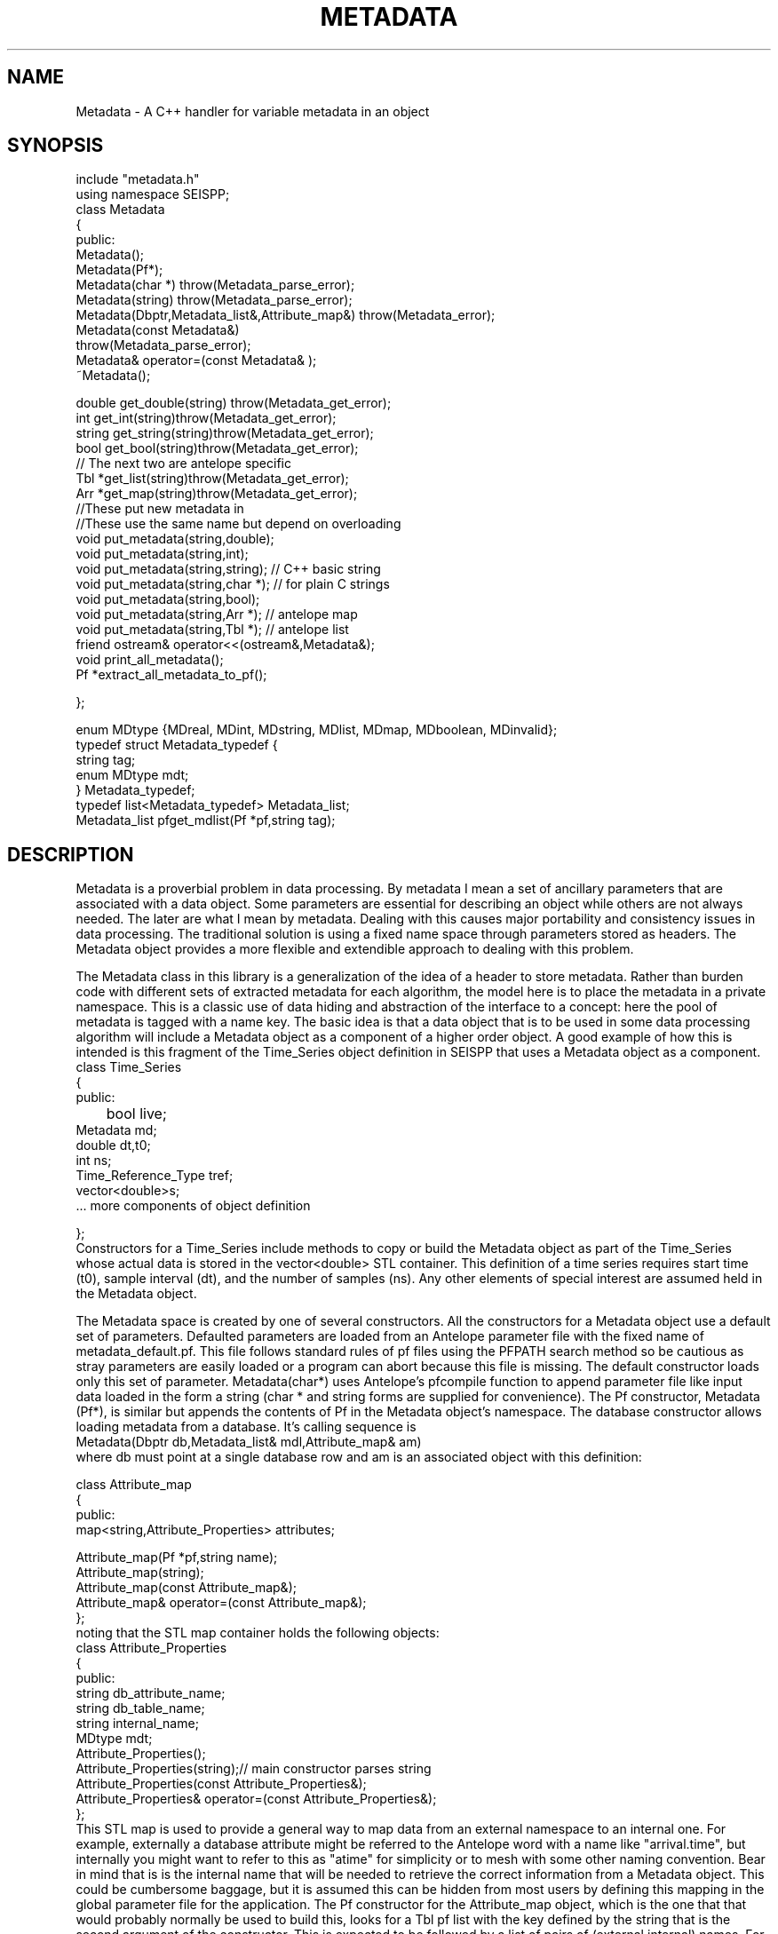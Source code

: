 '\" te
.TH METADATA 3 "%G"
.SH NAME
Metadata - A C++ handler for variable metadata in an object
.SH SYNOPSIS
.nf
include "metadata.h"
using namespace SEISPP;
class Metadata
{
public:
        Metadata();
        Metadata(Pf*);
        Metadata(char *) throw(Metadata_parse_error);
        Metadata(string) throw(Metadata_parse_error);
        Metadata(Dbptr,Metadata_list&,Attribute_map&) throw(Metadata_error);
        Metadata(const Metadata&)
                throw(Metadata_parse_error);
        Metadata& operator=(const Metadata& );
        ~Metadata();

        double get_double(string) throw(Metadata_get_error);
        int get_int(string)throw(Metadata_get_error);
        string get_string(string)throw(Metadata_get_error);
        bool get_bool(string)throw(Metadata_get_error);
        // The next two are antelope specific
        Tbl *get_list(string)throw(Metadata_get_error);
        Arr *get_map(string)throw(Metadata_get_error);
        //These put new metadata in
        //These use the same name but depend on overloading
        void put_metadata(string,double);
        void put_metadata(string,int);
        void put_metadata(string,string); // C++ basic string 
        void put_metadata(string,char *);  // for plain C strings
        void put_metadata(string,bool);
        void put_metadata(string,Arr *);  // antelope map
        void put_metadata(string,Tbl *);  // antelope list
        friend ostream& operator<<(ostream&,Metadata&);
        void print_all_metadata();
        Pf *extract_all_metadata_to_pf();

};

enum MDtype {MDreal, MDint, MDstring, MDlist, MDmap, MDboolean, MDinvalid};
typedef struct Metadata_typedef {
        string tag;
        enum MDtype mdt;
} Metadata_typedef;
typedef list<Metadata_typedef> Metadata_list;
Metadata_list pfget_mdlist(Pf *pf,string tag);
.fi
.SH DESCRIPTION
.LP
Metadata is a proverbial problem in data processing.  
By metadata I mean a set of ancillary parameters that are associated with 
a data object.  Some parameters are essential for describing
an object while others are not always needed.  The later 
are what I mean by metadata.  
Dealing with this causes major portability and consistency issues
in data processing.  The traditional solution is using a fixed 
name space through parameters stored as headers.  
The Metadata object provides a more flexible and extendible approach
to dealing with this problem.
.LP
The Metadata class in this library is a generalization of the
idea of a header to store metadata.  
Rather than burden code with different sets of extracted metadata for
each algorithm, the model here is to place the metadata in a private
namespace.  This is a classic use of data hiding and abstraction of
the interface to a concept:  here the pool of metadata is tagged with 
a name key.  The basic idea is that a data object that is to be used in 
some data processing algorithm will include a Metadata object as 
a component of a higher order object.  A good example of how this
is intended is this fragment of the Time_Series object definition
in SEISPP that uses a Metadata object as a component.
.nf
class Time_Series  
{
public:      
	bool live;
        Metadata md;
        double dt,t0;
        int ns;
        Time_Reference_Type tref;
        vector<double>s;
        ...  more components of object definition

};
.fi
Constructors for a Time_Series include methods to copy or
build the Metadata object as part of the Time_Series whose
actual data is stored in the vector<double> STL container. 
This definition of a time series requires start time (t0),
sample interval (dt), and the number of samples (ns).  
Any other elements of special interest are assumed held
in the Metadata object.  
.LP
The Metadata space is created by one of several constructors.
All the constructors for a Metadata object use a default 
set of parameters.  Defaulted parameters are loaded from an 
Antelope parameter file with the fixed name of metadata_default.pf.
This file follows standard rules of pf files using the PFPATH
search method so be cautious as stray parameters are easily
loaded or a program can abort because this file is missing.
The default constructor loads only this set of parameter.
Metadata(char*) uses Antelope's pfcompile function
to append parameter file like input data loaded in the form
a string (char * and string forms are supplied for convenience).  
The Pf constructor, Metadata (Pf*), is similar but appends the
contents of Pf in the Metadata object's namespace.  
The database constructor allows loading metadata from a database.
It's calling sequence is
.nf
Metadata(Dbptr db,Metadata_list& mdl,Attribute_map& am)
.fi
where db must point at a single database row and am is an associated
object with this definition:
.nf

class Attribute_map
{
public:
        map<string,Attribute_Properties> attributes;

        Attribute_map(Pf *pf,string name);  
        Attribute_map(string);
        Attribute_map(const Attribute_map&);
        Attribute_map& operator=(const Attribute_map&);
};
.fi
noting that the STL map container holds the following objects:
.nf
class Attribute_Properties
{
public:
        string db_attribute_name;
        string db_table_name;
        string internal_name;
        MDtype mdt;
        Attribute_Properties();
        Attribute_Properties(string);// main constructor parses string 
        Attribute_Properties(const Attribute_Properties&);
        Attribute_Properties& operator=(const Attribute_Properties&);
};
.fi
This STL map is used to provide a general way to map data from an 
external namespace to an internal one.  For example, externally
a database attribute might be referred to the Antelope
word with a name like "arrival.time", but internally you 
might want to refer to this as "atime" for simplicity or 
to mesh with some other naming convention.  Bear in mind that
is is the internal name that will be needed to retrieve the
correct information from a Metadata object.  This could be 
cumbersome baggage, but it is assumed this can be hidden from
most users by defining this mapping in the global parameter
file for the application.  The Pf constructor for 
the Attribute_map object, which is the one that that
would probably normally be used to build this, looks for 
a Tbl pf list with the key defined by the string
that is the second argument of the constructor.  This is expected
to be followed by a list of pairs of (external,internal) names.
For example, if we set the key to "Sample_Attribute_Map" we would
want an entry like this in the parameter file:
.nf
Sample_Attribute_Map &Tbl{
#internal_name	db_attribute_name	db_table_name	MDtype
sta		sta			wfdisc		string
chan		chan			wfdisc		string
wfstime		time			wfdisc		real
Ptime		time			arrival		real
Stime		time			arrival		real
wfetime		endtime			wfdisc		real
nsamp		nsamp			wfdisc		integer
samprate	samprate		wfdisc		real
wfdir		dir			wfdisc		string
wfdfile		dfile			wfdisc		string
}
.fi
Note the order of the tokens is fixed and the top row is a comment
that defines this rigid order.  Tokens are separated by standard
unix white space.  When the constructor reads this data there must
be exactly four token per line or the constructor will throw a
Metadata_error exception object (see below).  
.LP
The Attribute_map should normally be static and defines the fixed
mapping of an internal namespace to a collection of metadata stored
in an external database.  Hence, the Attribute_map has an intrinsic
database model for the data it is indexing.  That is, don't expect it
to be capable of defining anything that cannot be stored in an
antelope database.  If you need additional capabilities the interface
allows it, but only simple types are currently supported in the 
MDtype definition.  
.LP
The Attribute_map should normally be loaded from a parameter file
early on in a programs initialization phase.  It should define the
entire namespace of parameters of interest.  The information actually
passed in and out of a program is controlled by a Metadata_list 
object.  Metadata_list objects might commonly be constructed 
using different sets of names for input and output.  These are 
easily constructed from a parameter file using the function 
pfget_mdlist defined as:
.nf
Metadata_list pfget_mdlist(Pf *pf, string pftag);
.fi
where pf is an Antelope Pf handle (see man pf(3)) and pftag is a 
string that identifies a tag to an &Tbl entry in a parameter file.
For example, to select only entries from the wfdisc table for the
example Attribute_map defined above one could set pftag="Input_mdlist"
and place the following the the parameter file used for initialization:
.nf
Input_mdlist &Tbl{
sta		string
chan		string
wfstime		real
wfetime		real
nsamp		integer
samprate	real
wfdir		string
wfdfile		string
}  
.fi
.LP
Putting all this together,
the Attribute_map and Metadata_list are used together in the 
database constructor;  the Attribute_map defines the namespace
mapping from external (database centric naming) to a set of 
internal names while the Metadata_list passed to that constructor
defines what metadata to attempt to extract from the database.
The db pointer, db, is expected to be one row of a database view.
This can be a join of several tables as the table names are resolved
through the Attribute_map.
.LP
Metadata are retrieved by the get_type 
functions.  The get routines will throw an exception if the requested
parameter is not found in the Metadata space.  As a result
all get functions should be surrounded by a try block with
the following catch clause:
.nf
try
{
	series of metadata get requests
}
catch ( Metadata_error& me)
{
	me.log_error();
	error handling code
}
.fi
The catch block can handle this error appropriately as some
metadata requests require different actions.  
As in all proper error handlers the program can abort, set
a default and try to continue, or something else.  
.LP
A copy constructor and an assignment operator are provided to
allow depositing Metadata objects into STL containers.  
An output function is supplied through the "<<" friend function.
A corresponding input function was intentionally not included in
the class definition.  
.SH FILES
.LP
A defaults parameter file must be found in the PFPATH 
or a program using this library will die immediately.  
.SH ENVIRONMENT
.LP
METADATA_DEFAULTS can be used to redefine the name for the defaults
parameter file.  If it is null the default of "metadata_defaults" is
used.
.SH LIBRARY
$(STOCKLIBS)
.SH "SEE ALSO"
.nf
pf(3), pf(5), pfecho(1)
.fi
.SH "BUGS AND CAVEATS"
.IP (1)
The dark side of the generality is some loss of efficiency and 
bloated memory usage because in this implementation all metadata
are stored as strings in an Antelope pf structure.  
.IP (2)
The Attribute_map object adds complexity to something that is already
a bit messy. Applications using these functions should strive to hide
this element of the implementation from normal use.  In most cases this
is expected to mean you will build a static Attribute_map pf description
for all programs using this library and a particular database 
schema.  In the same way the mdlist can and should be prepared in
standard pf file for a program, placed in the standard Antelope location
for pf files, and not be advertised to the user.  
.SH AUTHOR
.nf
Gary L. Pavlis
Indiana University
pavlis@indiana.edu
.\" $Id$
